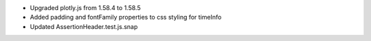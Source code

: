 * Upgraded plotly.js from 1.58.4 to 1.58.5
* Added padding and fontFamily properties to css styling for timeInfo
* Updated AssertionHeader.test.js.snap